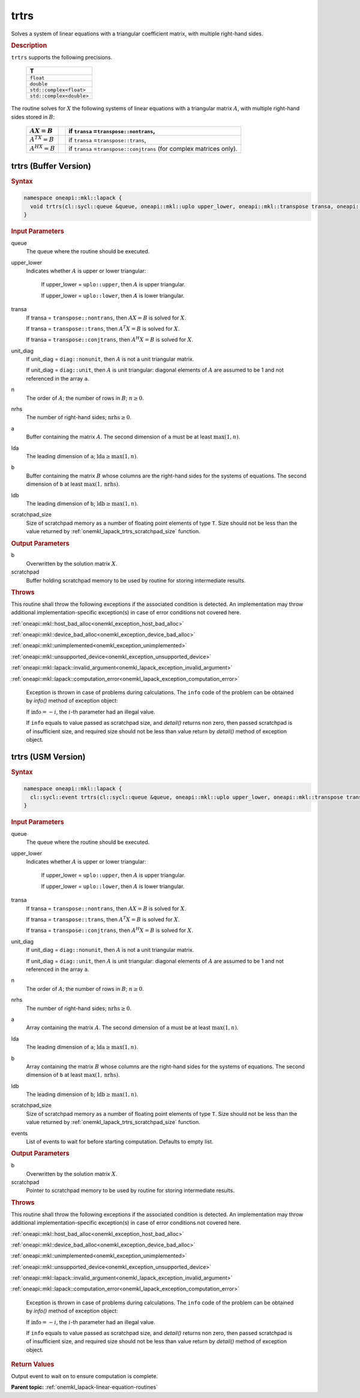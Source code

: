 .. SPDX-FileCopyrightText: 2019-2020 Intel Corporation
..
.. SPDX-License-Identifier: CC-BY-4.0

.. _onemkl_lapack_trtrs:

trtrs
=====

Solves a system of linear equations with a triangular coefficient
matrix, with multiple right-hand sides.

.. container:: section

  .. rubric:: Description

``trtrs`` supports the following precisions.

      .. list-table:: 
         :header-rows: 1

         * -  T 
         * -  ``float`` 
         * -  ``double`` 
         * -  ``std::complex<float>`` 
         * -  ``std::complex<double>`` 

The routine solves for :math:`X` the following systems of linear
equations with a triangular matrix :math:`A`, with multiple right-hand
sides stored in :math:`B`:

    .. list-table::
       :header-rows: 1
 
       * -     :math:`AX = B`
         -
         -     if ``transa`` =\ ``transpose::nontrans``,
       * -     \ :math:`A^TX = B`\
         -
         -     if ``transa`` =\ ``transpose::trans``,
       * -     :math:`A^HX = B`
         -
         -     if ``transa`` =\ ``transpose::conjtrans`` (for complex    matrices only).

trtrs (Buffer Version)
----------------------

.. container:: section

  .. rubric:: Syntax

.. code-block:: cpp

    namespace oneapi::mkl::lapack {
      void trtrs(cl::sycl::queue &queue, oneapi::mkl::uplo upper_lower, oneapi::mkl::transpose transa, oneapi::mkl::diag unit_diag, std::int64_t n, std::int64_t nrhs, cl::sycl::buffer<T,1> &a, std::int64_t lda, cl::sycl::buffer<T,1> &b, std::int64_t ldb, cl::sycl::buffer<T,1> &scratchpad, std::int64_t scratchpad_size)
    }

.. container:: section

  .. rubric:: Input Parameters
      
queue
   The queue where the routine should be executed.

upper_lower
   Indicates whether :math:`A` is upper or lower    triangular:

      If upper_lower = ``uplo::upper``, then   :math:`A` is upper triangular.

      If upper_lower =   ``uplo::lower``, then :math:`A` is lower triangular.

transa
   If transa = ``transpose::nontrans``, then    :math:`AX = B` is solved for :math:`X`.

   If   transa = ``transpose::trans``, then :math:`A^{T}X = B` is solved for :math:`X`.

   If transa =   ``transpose::conjtrans``, then :math:`A^{H}X = B` is   solved for :math:`X`.

unit_diag
   If unit_diag = ``diag::nonunit``, then :math:`A` is not a    unit triangular matrix.

   If unit_diag = ``diag::unit``,   then :math:`A` is unit triangular: diagonal elements of :math:`A` are assumed   to be 1 and not referenced in the array ``a``.

n
   The order of :math:`A`; the number of rows in :math:`B`;    :math:`n \ge 0`.

nrhs
   The number of right-hand sides; :math:`\text{nrhs} \ge 0`.

a
   Buffer containing the matrix :math:`A`.      The    second dimension of ``a`` must be at least :math:`\max(1,n)`.

lda
   The leading dimension of ``a``;    :math:`\text{lda} \ge \max(1, n)`.

b
   Buffer containing the matrix :math:`B` whose columns are the    right-hand sides for the systems of equations.      The   second dimension of ``b`` at least :math:`\max(1,\text{nrhs})`.

ldb
   The leading dimension of ``b``; :math:`\text{ldb} \ge \max(1, n)`.

scratchpad_size
   Size of scratchpad memory as a number of floating point elements of type ``T``.
   Size should not be less than the value returned by :ref:`onemkl_lapack_trtrs_scratchpad_size` function.

.. container:: section

  .. rubric:: Output Parameters
      
b
   Overwritten by the solution matrix :math:`X`.

scratchpad
   Buffer holding scratchpad memory to be used by routine for storing intermediate results.

.. container:: section

  .. rubric:: Throws
         
This routine shall throw the following exceptions if the associated condition is detected. An implementation may throw additional implementation-specific exception(s) in case of error conditions not covered here.

:ref:`oneapi::mkl::host_bad_alloc<onemkl_exception_host_bad_alloc>`

:ref:`oneapi::mkl::device_bad_alloc<onemkl_exception_device_bad_alloc>`

:ref:`oneapi::mkl::unimplemented<onemkl_exception_unimplemented>`

:ref:`oneapi::mkl::unsupported_device<onemkl_exception_unsupported_device>`

:ref:`oneapi::mkl::lapack::invalid_argument<onemkl_lapack_exception_invalid_argument>`

:ref:`oneapi::mkl::lapack::computation_error<onemkl_lapack_exception_computation_error>`

   Exception is thrown in case of problems during calculations. The ``info`` code of the problem can be obtained by `info()` method of exception object:

   If :math:`\text{info}=-i`, the :math:`i`-th parameter had an illegal value.

   If ``info`` equals to value passed as scratchpad size, and `detail()` returns non zero, then passed scratchpad is of insufficient size, and required size should not be less than value return by `detail()` method of exception object.

trtrs (USM Version)
----------------------

.. container:: section

  .. rubric:: Syntax
         
.. code-block:: cpp

    namespace oneapi::mkl::lapack {
      cl::sycl::event trtrs(cl::sycl::queue &queue, oneapi::mkl::uplo upper_lower, oneapi::mkl::transpose transa, oneapi::mkl::diag unit_diag, std::int64_t n, std::int64_t nrhs, T *a, std::int64_t lda, T *b, std::int64_t ldb, T *scratchpad, std::int64_t scratchpad_size, const cl::sycl::vector_class<cl::sycl::event> &events = {})
    }

.. container:: section

  .. rubric:: Input Parameters
      
queue
   The queue where the routine should be executed.

upper_lower
   Indicates whether :math:`A` is upper or lower    triangular:

      If upper_lower = ``uplo::upper``, then   :math:`A` is upper triangular.

      If upper_lower =   ``uplo::lower``, then :math:`A` is lower triangular.

transa
   If transa = ``transpose::nontrans``, then    :math:`AX = B` is solved for :math:`X`.

   If   transa = ``transpose::trans``, then :math:`A^{T}X = B` is solved for :math:`X`.

   If transa =   ``transpose::conjtrans``, then :math:`A^{H}X = B` is   solved for :math:`X`.

unit_diag
   If unit_diag = ``diag::nonunit``, then :math:`A` is not a    unit triangular matrix.

   If unit_diag = ``diag::unit``,   then :math:`A` is unit triangular: diagonal elements of :math:`A` are assumed   to be 1 and not referenced in the array ``a``.

n
   The order of :math:`A`; the number of rows in :math:`B`;    :math:`n \ge 0`.

nrhs
   The number of right-hand sides; :math:`\text{nrhs} \ge 0`.

a
   Array containing the matrix :math:`A`.      The    second dimension of ``a`` must be at least :math:`\max(1,n)`.

lda
   The leading dimension of ``a``;    :math:`\text{lda} \ge \max(1, n)`.

b
   Array containing the matrix :math:`B` whose columns are the    right-hand sides for the systems of equations.      The   second dimension of ``b`` at least :math:`\max(1,\text{nrhs})`.

ldb
   The leading dimension of ``b``; :math:`\text{ldb} \ge \max(1, n)`.

scratchpad_size
   Size of scratchpad memory as a number of floating point elements of type ``T``.
   Size should not be less than the value returned by :ref:`onemkl_lapack_trtrs_scratchpad_size` function.

events
   List of events to wait for before starting computation. Defaults to empty list.

.. container:: section

  .. rubric:: Output Parameters
      
b
   Overwritten by the solution matrix :math:`X`.

scratchpad
   Pointer to scratchpad memory to be used by routine for storing intermediate results.

.. container:: section

  .. rubric:: Throws
         
This routine shall throw the following exceptions if the associated condition is detected. An implementation may throw additional implementation-specific exception(s) in case of error conditions not covered here.

:ref:`oneapi::mkl::host_bad_alloc<onemkl_exception_host_bad_alloc>`

:ref:`oneapi::mkl::device_bad_alloc<onemkl_exception_device_bad_alloc>`

:ref:`oneapi::mkl::unimplemented<onemkl_exception_unimplemented>`

:ref:`oneapi::mkl::unsupported_device<onemkl_exception_unsupported_device>`

:ref:`oneapi::mkl::lapack::invalid_argument<onemkl_lapack_exception_invalid_argument>`

:ref:`oneapi::mkl::lapack::computation_error<onemkl_lapack_exception_computation_error>`

   Exception is thrown in case of problems during calculations. The ``info`` code of the problem can be obtained by `info()` method of exception object:

   If :math:`\text{info}=-i`, the :math:`i`-th parameter had an illegal value.

   If ``info`` equals to value passed as scratchpad size, and `detail()` returns non zero, then passed scratchpad is of insufficient size, and required size should not be less than value return by `detail()` method of exception object.

.. container:: section

  .. rubric:: Return Values

Output event to wait on to ensure computation is complete.

**Parent topic:** :ref:`onemkl_lapack-linear-equation-routines`

